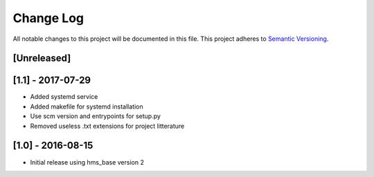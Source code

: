 Change Log
==========

All notable changes to this project will be documented in this file.
This project adheres to `Semantic Versioning <http://semver.org/>`__.

[Unreleased]
------------

[1.1] - 2017-07-29
------------------

- Added systemd service
- Added makefile for systemd installation
- Use scm version and entrypoints for setup.py
- Removed useless .txt extensions for project litterature

[1.0] - 2016-08-15
------------------

- Initial release using hms_base version 2